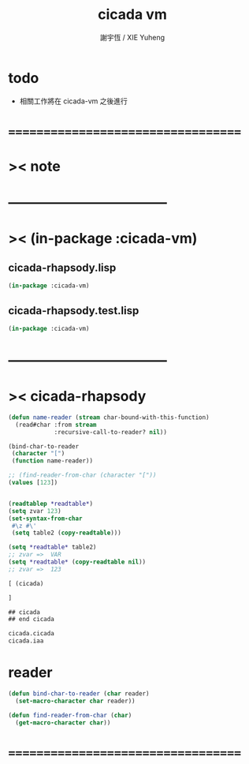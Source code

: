 #+TITLE:  cicada vm
#+AUTHOR: 謝宇恆 / XIE Yuheng
#+EMAIL:  xyheme@gmail.com

* todo
  * 相關工作將在 cicada-vm 之後進行
* ===================================
* >< note
* -----------------------------------
* >< (in-package :cicada-vm)
** cicada-rhapsody.lisp
   #+begin_src lisp 
   (in-package :cicada-vm)
   #+end_src
** cicada-rhapsody.test.lisp
   #+begin_src lisp 
   (in-package :cicada-vm)
   #+end_src
* -----------------------------------
* >< cicada-rhapsody
  #+begin_src lisp
  (defun name-reader (stream char-bound-with-this-function)
    (read#char :from stream
               :recursive-call-to-reader? nil))

  (bind-char-to-reader
   (character "[")
   (function name-reader))

  ;; (find-reader-from-char (character "["))
  (values [123])


  (readtablep *readtable*)
  (setq zvar 123)
  (set-syntax-from-char
   #\z #\'
   (setq table2 (copy-readtable)))

  (setq *readtable* table2)
  ;; zvar =>  VAR
  (setq *readtable* (copy-readtable nil))
  ;; zvar =>  123

  [ (cicada)

  ]

  ## cicada
  ## end cicada

  cicada.cicada
  cicada.iaa
  #+end_src
* reader
  #+begin_src lisp
  (defun bind-char-to-reader (char reader)
    (set-macro-character char reader))

  (defun find-reader-from-char (char)
    (get-macro-character char))
  #+end_src
* ===================================
